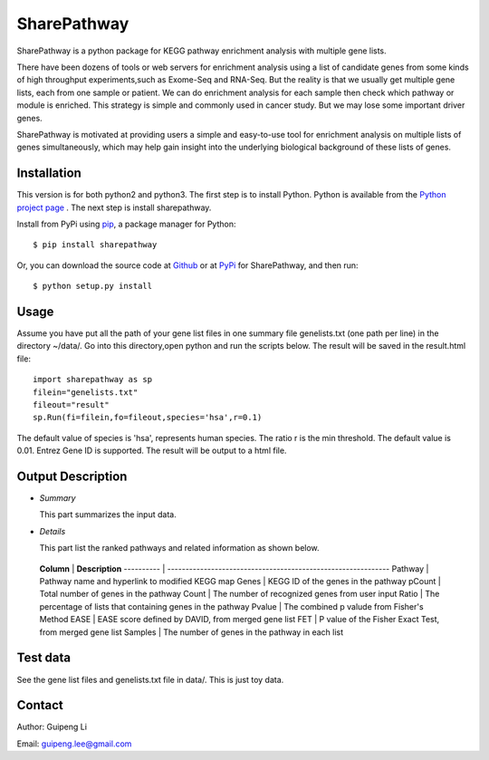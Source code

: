 SharePathway
============

SharePathway is a python package for KEGG pathway enrichment analysis with multiple gene lists.

There have been dozens of tools or web servers for enrichment analysis using a list of candidate genes from some kinds of high throughput experiments,such as Exome-Seq and RNA-Seq. But the reality is that we usually get multiple gene lists, each from one sample or patient. We can do enrichment analysis for each sample then check which pathway or module is enriched. This strategy is simple and commonly used in cancer study. But we may lose some important driver genes.

SharePathway is motivated at providing users a simple and easy-to-use tool for enrichment analysis on multiple lists of genes simultaneously, which may help gain insight into the underlying biological background of these lists of genes.

Installation
------------

This version is for both python2 and python3.
The first step is to install Python. Python is available from the `Python project page <https://www.python.org/>`_ . The next step is install sharepathway.

Install from PyPi using `pip <http://www.pip-installer.org/en/latest/>`_, a
package manager for Python::

    $ pip install sharepathway

Or, you can download the source code at `Github <https://github.com/GuipengLi/SharePathway>`_  or at `PyPi <https://pypi.python.org/pypi/sharepathway>`_ for SharePathway, and then run::

    $ python setup.py install

Usage
-----

Assume you have put all the path of your gene list files in one summary file genelists.txt (one path per line) in the directory ~/data/. Go into this directory,open python and run the scripts below. The result will be saved in the result.html file::

	import sharepathway as sp
	filein="genelists.txt"
	fileout="result"
	sp.Run(fi=filein,fo=fileout,species='hsa',r=0.1)

The default value of species is 'hsa', represents human species.
The ratio r is the min threshold. The default value is 0.01.
Entrez Gene ID is supported. The result will be output to a html file.


Output Description
------------------

* *Summary*

  This part summarizes the input data.

* *Details*

  This part list the ranked pathways and related information as shown below.


 **Column** | **Description**
 ---------- | -------------------------------------------------------------
 Pathway    | Pathway name and hyperlink to modified KEGG map
 Genes      | KEGG ID of the genes in the pathway
 pCount     | Total number of genes in the pathway
 Count      | The number of recognized genes from user input
 Ratio      | The percentage of lists that containing genes in the pathway
 Pvalue     | The combined p valude from Fisher's Method
 EASE       | EASE score defined by DAVID, from merged gene list
 FET        | P value of the Fisher Exact Test, from merged gene list
 Samples    | The number of genes in the pathway in each list



Test data
---------

See the gene list files and genelists.txt file in data/. This is just toy data.


Contact
-------

Author: Guipeng Li

Email:  guipeng.lee@gmail.com

